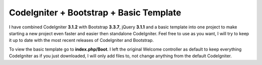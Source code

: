 ###################
CodeIgniter + Bootstrap + Basic Template
###################
I have combined CodeIgniter **3.1.2** with Bootstrap **3.3.7**, jQuery **3.1.1** and a basic template into one project to make starting a new project even faster and easier then standalone CodeIgniter. Feel free to use as you want, I will try to keep it up to date with the most recent releases of CodeIgniter and Bootstrap.

To view the basic template go to **index.php/Boot**. I left the original Welcome controller as default to keep everything CodeIgniter as if you just downloaded, I will only add files to, not change anything from the default CodeIgniter.
